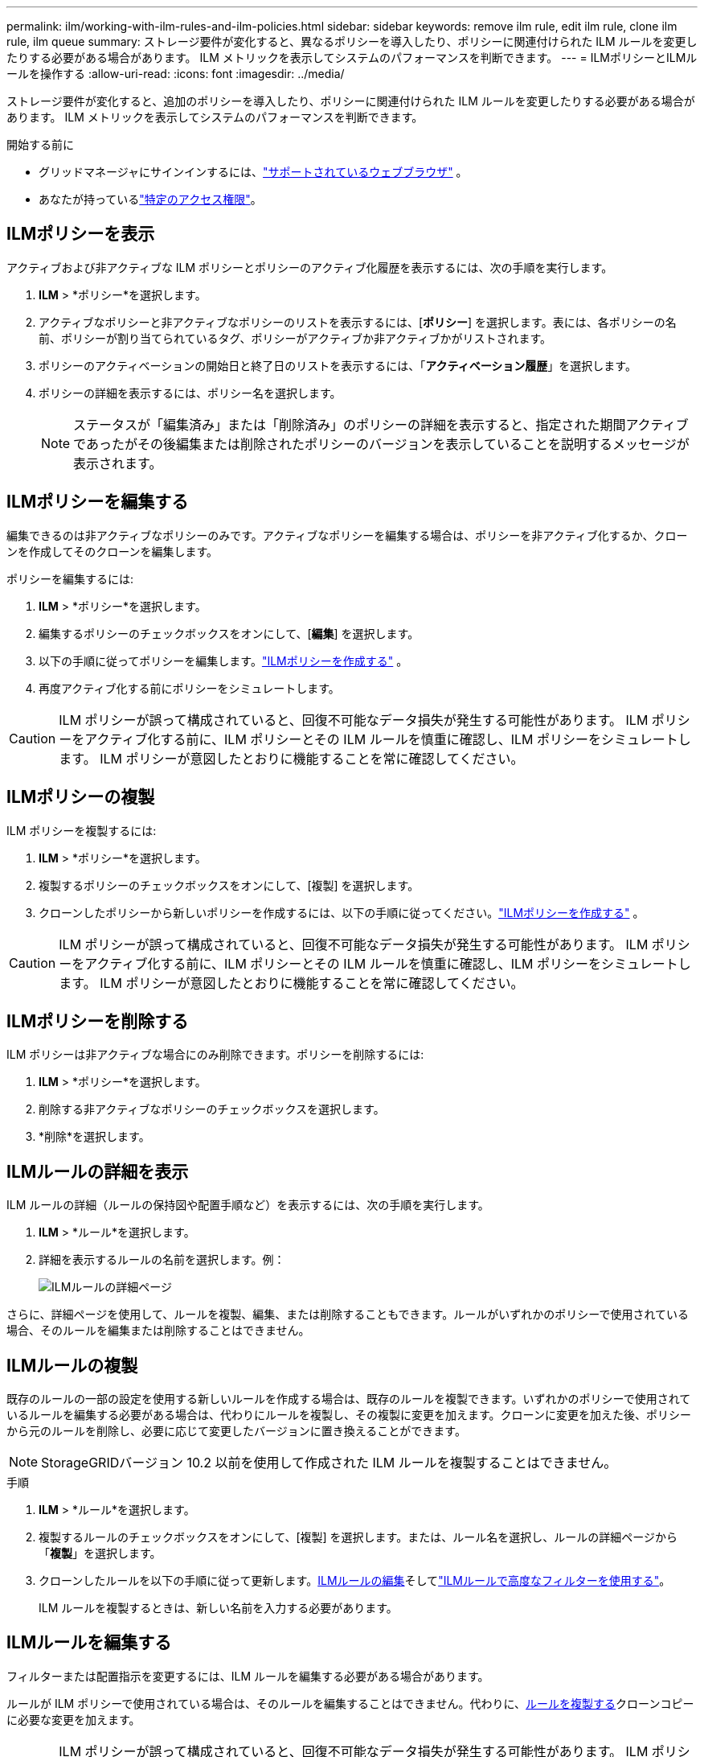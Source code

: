 ---
permalink: ilm/working-with-ilm-rules-and-ilm-policies.html 
sidebar: sidebar 
keywords: remove ilm rule, edit ilm rule, clone ilm rule, ilm queue 
summary: ストレージ要件が変化すると、異なるポリシーを導入したり、ポリシーに関連付けられた ILM ルールを変更したりする必要がある場合があります。  ILM メトリックを表示してシステムのパフォーマンスを判断できます。 
---
= ILMポリシーとILMルールを操作する
:allow-uri-read: 
:icons: font
:imagesdir: ../media/


[role="lead"]
ストレージ要件が変化すると、追加のポリシーを導入したり、ポリシーに関連付けられた ILM ルールを変更したりする必要がある場合があります。  ILM メトリックを表示してシステムのパフォーマンスを判断できます。

.開始する前に
* グリッドマネージャにサインインするには、link:../admin/web-browser-requirements.html["サポートされているウェブブラウザ"] 。
* あなたが持っているlink:../admin/admin-group-permissions.html["特定のアクセス権限"]。




== ILMポリシーを表示

アクティブおよび非アクティブな ILM ポリシーとポリシーのアクティブ化履歴を表示するには、次の手順を実行します。

. *ILM* > *ポリシー*を選択します。
. アクティブなポリシーと非アクティブなポリシーのリストを表示するには、[*ポリシー*] を選択します。表には、各ポリシーの名前、ポリシーが割り当てられているタグ、ポリシーがアクティブか非アクティブかがリストされます。
. ポリシーのアクティベーションの開始日と終了日のリストを表示するには、「*アクティベーション履歴*」を選択します。
. ポリシーの詳細を表示するには、ポリシー名を選択します。
+

NOTE: ステータスが「編集済み」または「削除済み」のポリシーの詳細を表示すると、指定された期間アクティブであったがその後編集または削除されたポリシーのバージョンを表示していることを説明するメッセージが表示されます。





== ILMポリシーを編集する

編集できるのは非アクティブなポリシーのみです。アクティブなポリシーを編集する場合は、ポリシーを非アクティブ化するか、クローンを作成してそのクローンを編集します。

ポリシーを編集するには:

. *ILM* > *ポリシー*を選択します。
. 編集するポリシーのチェックボックスをオンにして、[*編集*] を選択します。
. 以下の手順に従ってポリシーを編集します。link:creating-ilm-policy.html["ILMポリシーを作成する"] 。
. 再度アクティブ化する前にポリシーをシミュレートします。



CAUTION: ILM ポリシーが誤って構成されていると、回復不可能なデータ損失が発生する可能性があります。  ILM ポリシーをアクティブ化する前に、ILM ポリシーとその ILM ルールを慎重に確認し、ILM ポリシーをシミュレートします。  ILM ポリシーが意図したとおりに機能することを常に確認してください。



== ILMポリシーの複製

ILM ポリシーを複製するには:

. *ILM* > *ポリシー*を選択します。
. 複製するポリシーのチェックボックスをオンにして、[複製] を選択します。
. クローンしたポリシーから新しいポリシーを作成するには、以下の手順に従ってください。link:creating-ilm-policy.html["ILMポリシーを作成する"] 。



CAUTION: ILM ポリシーが誤って構成されていると、回復不可能なデータ損失が発生する可能性があります。  ILM ポリシーをアクティブ化する前に、ILM ポリシーとその ILM ルールを慎重に確認し、ILM ポリシーをシミュレートします。  ILM ポリシーが意図したとおりに機能することを常に確認してください。



== ILMポリシーを削除する

ILM ポリシーは非アクティブな場合にのみ削除できます。ポリシーを削除するには:

. *ILM* > *ポリシー*を選択します。
. 削除する非アクティブなポリシーのチェックボックスを選択します。
. *削除*を選択します。




== ILMルールの詳細を表示

ILM ルールの詳細（ルールの保持図や配置手順など）を表示するには、次の手順を実行します。

. *ILM* > *ルール*を選択します。
. 詳細を表示するルールの名前を選択します。例：
+
image::../media/ilm_rule_details_page.png[ILMルールの詳細ページ]



さらに、詳細ページを使用して、ルールを複製、編集、または削除することもできます。ルールがいずれかのポリシーで使用されている場合、そのルールを編集または削除することはできません。



== ILMルールの複製

既存のルールの一部の設定を使用する新しいルールを作成する場合は、既存のルールを複製できます。いずれかのポリシーで使用されているルールを編集する必要がある場合は、代わりにルールを複製し、その複製に変更を加えます。クローンに変更を加えた後、ポリシーから元のルールを削除し、必要に応じて変更したバージョンに置き換えることができます。


NOTE: StorageGRIDバージョン 10.2 以前を使用して作成された ILM ルールを複製することはできません。

.手順
. *ILM* > *ルール*を選択します。
. 複製するルールのチェックボックスをオンにして、[複製] を選択します。または、ルール名を選択し、ルールの詳細ページから「*複製*」を選択します。
. クローンしたルールを以下の手順に従って更新します。<<ILMルールを編集する,ILMルールの編集>>そしてlink:create-ilm-rule-enter-details.html#use-advanced-filters-in-ilm-rules["ILMルールで高度なフィルターを使用する"]。
+
ILM ルールを複製するときは、新しい名前を入力する必要があります。





== ILMルールを編集する

フィルターまたは配置指示を変更するには、ILM ルールを編集する必要がある場合があります。

ルールが ILM ポリシーで使用されている場合は、そのルールを編集することはできません。代わりに、<<clone-ilm-rule,ルールを複製する>>クローンコピーに必要な変更を加えます。


CAUTION: ILM ポリシーが誤って構成されていると、回復不可能なデータ損失が発生する可能性があります。  ILM ポリシーをアクティブ化する前に、ILM ポリシーとその ILM ルールを慎重に確認し、ILM ポリシーをシミュレートします。  ILM ポリシーが意図したとおりに機能することを常に確認してください。

.手順
. *ILM* > *ルール*を選択します。
. 編集するルールがどの ILM ポリシーでも使用されていないことを確認します。
. 編集するルールが使用されていない場合は、ルールのチェックボックスをオンにして、[アクション] > [編集] を選択します。または、ルールの名前を選択し、ルールの詳細ページで *編集* を選択します。
. ILM ルール編集ウィザードの手順を完了します。必要に応じて、以下の手順に従ってください。link:create-ilm-rule-enter-details.html["ILMルールの作成"]そしてlink:create-ilm-rule-enter-details.html#use-advanced-filters-in-ilm-rules["ILMルールで高度なフィルターを使用する"]。
+
ILM ルールを編集する場合、その名前を変更することはできません。





== ILMルールを削除する

現在の ILM ルールのリストを管理しやすい状態に保つには、使用しない可能性の高い ILM ルールを削除します。

.手順
現在アクティブなポリシーで使用されている ILM ルールを削除するには:

. ポリシーを複製します。
. ポリシー クローンから ILM ルールを削除します。
. 新しいポリシーを保存、シミュレート、アクティブ化して、オブジェクトが期待どおりに保護されていることを確認します。
. 非アクティブなポリシーで現在使用されている ILM ルールを削除する手順に進みます。


非アクティブなポリシーで現在使用されている ILM ルールを削除するには:

. 非アクティブなポリシーを選択します。
. ポリシーからILMルールを削除するか、<<remove-ilm-policy,ポリシーを削除する>> 。
. 現在使用されていない ILM ルールを削除する手順に進みます。


現在使用されていない ILM ルールを削除するには:

. *ILM* > *ルール*を選択します。
. 削除するルールがどのポリシーでも使用されていないことを確認します。
. 削除するルールが使用されていない場合は、ルールを選択し、[*アクション*] > [*削除*] を選択します。複数のルールを選択し、すべてを同時に削除できます。
. ILM ルールを削除することを確認するには、[*はい*] を選択します。




== ILMメトリックを表示

キュー内のオブジェクトの数や評価率など、ILM のメトリックを表示できます。これらのメトリックを監視して、システムのパフォーマンスを判断できます。キューまたは評価レートが大きい場合、システムが取り込みレートに対応できない、クライアント アプリケーションからの負荷が過剰である、または何らかの異常な状態が存在することを示している可能性があります。

.手順
. *ダッシュボード* > *ILM*を選択します。
+

NOTE: ダッシュボードはカスタマイズできるため、ILM タブが使用できない場合があります。

. ILM タブでメトリックを監視します。
+
疑問符を選択できますimage:../media/icon_nms_question.png["疑問符アイコン"]ILM タブの項目の説明を表示します。

+
image::../media/ilm_metrics_on_dashboard.png[グリッド マネージャー ダッシュボードの ILM メトリック]


